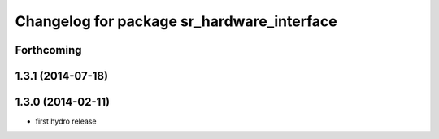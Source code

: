 ^^^^^^^^^^^^^^^^^^^^^^^^^^^^^^^^^^^^^^^^^^^
Changelog for package sr_hardware_interface
^^^^^^^^^^^^^^^^^^^^^^^^^^^^^^^^^^^^^^^^^^^

Forthcoming
-----------

1.3.1 (2014-07-18)
------------------

1.3.0 (2014-02-11)
------------------
* first hydro release

